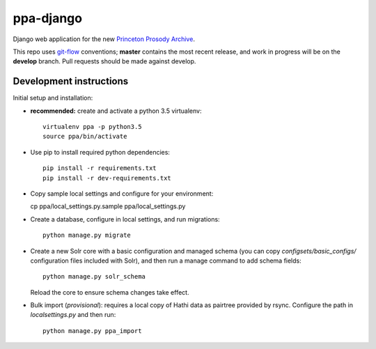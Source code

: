 ppa-django
==============

.. sphinx-start-marker-do-not-remove

Django web application for the new `Princeton Prosody Archive
<https://cdh.princeton.edu/princeton-prosody-archive/>`_.

This repo uses `git-flow <https://github.com/nvie/gitflow>`_ conventions; **master**
contains the most recent release, and work in progress will be on the **develop** branch.
Pull requests should be made against develop.


Development instructions
------------------------

Initial setup and installation:

-  **recommended:** create and activate a python 3.5 virtualenv::

     virtualenv ppa -p python3.5
     source ppa/bin/activate

-  Use pip to install required python dependencies::

     pip install -r requirements.txt
     pip install -r dev-requirements.txt

-  Copy sample local settings and configure for your environment::

   cp ppa/local_settings.py.sample ppa/local_settings.py

- Create a database, configure in local settings, and run migrations::

    python manage.py migrate

- Create a new Solr core with a basic configuration and managed schema
  (you can copy `configsets/basic_configs/` configuration files included with
  Solr), and then run a manage command to add schema fields::

    python manage.py solr_schema

  Reload the core to ensure schema changes take effect.

- Bulk import (*provisional*): requires a local copy of Hathi data as
  pairtree provided by rsync.  Configure the path in `localsettings.py`
  and then run::

    python manage.py ppa_import


